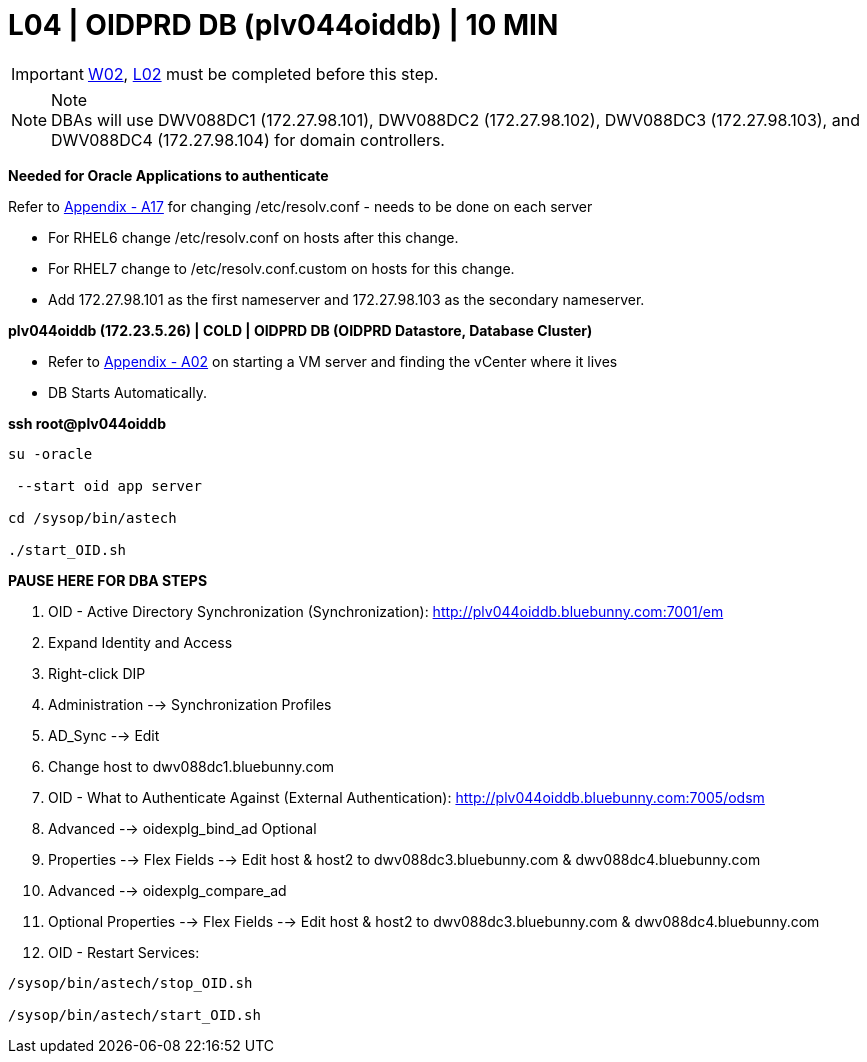 = L04 | OIDPRD DB (plv044oiddb) | 10 MIN

===================
IMPORTANT: xref:chapter4/tier0/windows/W02.adoc[W02], xref:chapter4/tier0/linux/L02.adoc[L02] must be completed before this step.
===================

.Note
[NOTE]
DBAs will use  DWV088DC1 (172.27.98.101),  DWV088DC2 (172.27.98.102),  DWV088DC3 (172.27.98.103), and DWV088DC4 (172.27.98.104) for domain controllers.

*Needed for Oracle Applications to authenticate*

Refer to xref:chapter4/appendix/A17.adoc[Appendix - A17] for changing /etc/resolv.conf - needs to be done on each server

- For RHEL6 change /etc/resolv.conf on hosts after this change.
- For RHEL7 change to /etc/resolv.conf.custom on hosts for this change.
- Add  172.27.98.101 as the first nameserver and 172.27.98.103 as the secondary nameserver.

*plv044oiddb (172.23.5.26) | COLD | OIDPRD DB (OIDPRD Datastore, Database Cluster)*

- Refer to xref:chapter4/appendix/A02.adoc[Appendix - A02] on starting a VM server and finding the vCenter where it lives
- DB Starts Automatically.

*ssh root@plv044oiddb*
----
su -oracle

 --start oid app server

cd /sysop/bin/astech

./start_OID.sh
----

*[red]#PAUSE HERE FOR DBA STEPS#*

. OID - Active Directory Synchronization (Synchronization): http://plv044oiddb.bluebunny.com:7001/em

. Expand Identity and Access

. Right-click DIP

. Administration --> Synchronization Profiles

. AD_Sync --> Edit

. Change host to dwv088dc1.bluebunny.com

. OID - What to Authenticate Against (External Authentication): http://plv044oiddb.bluebunny.com:7005/odsm

. Advanced --> oidexplg_bind_ad Optional

. Properties --> Flex Fields --> Edit host & host2 to dwv088dc3.bluebunny.com & dwv088dc4.bluebunny.com

. Advanced --> oidexplg_compare_ad

. Optional Properties --> Flex Fields --> Edit host & host2 to dwv088dc3.bluebunny.com & dwv088dc4.bluebunny.com

. OID - Restart Services:
----
/sysop/bin/astech/stop_OID.sh

/sysop/bin/astech/start_OID.sh
----



